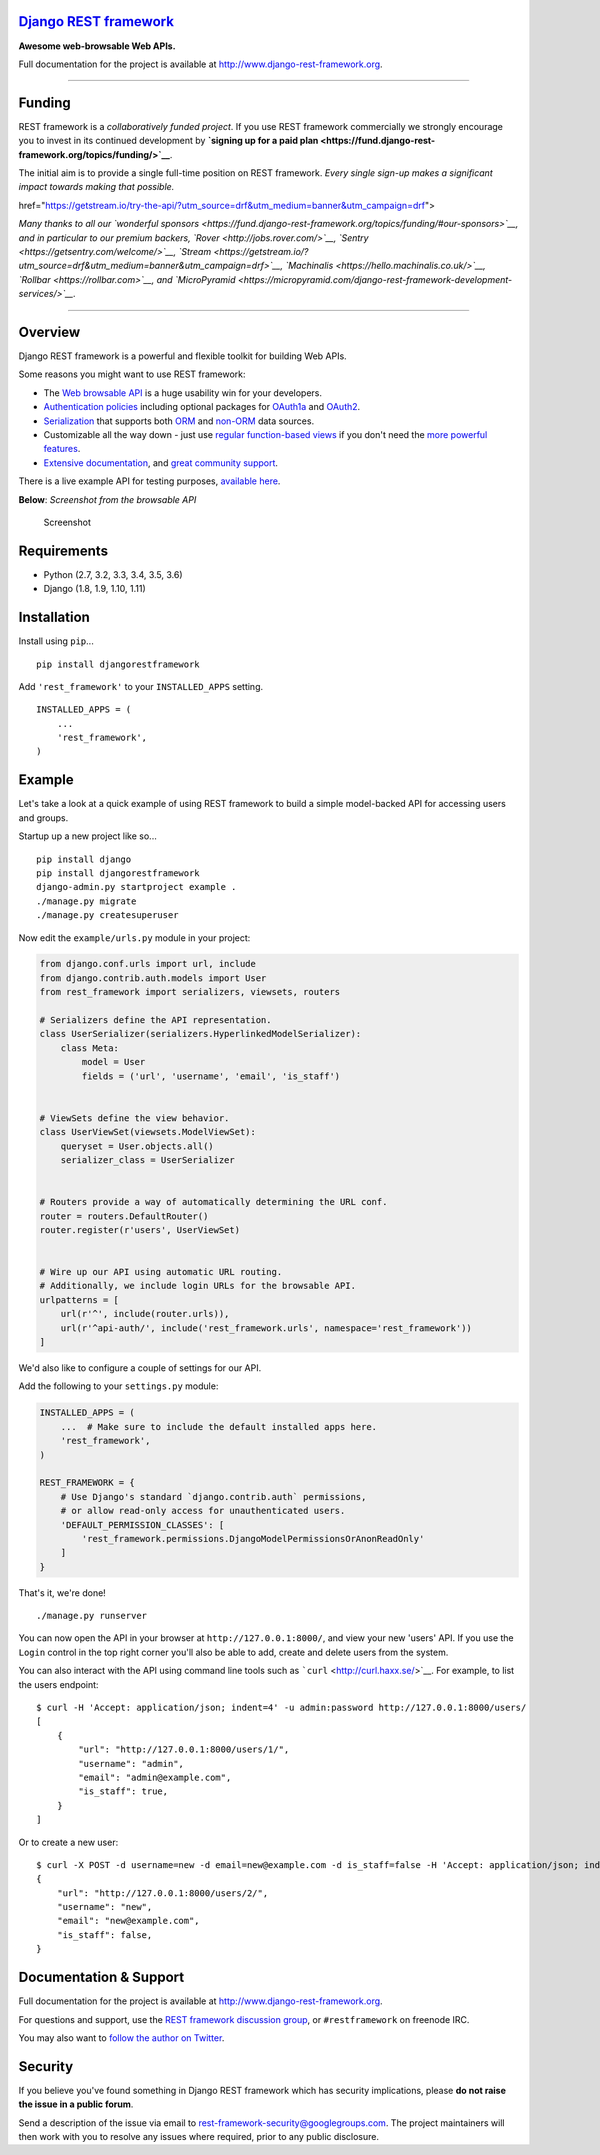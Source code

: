 `Django REST framework <http://www.django-rest-framework.org/>`__
=================================================================

|build-status-image| |coverage-status-image| |pypi-version| |Gitter|

**Awesome web-browsable Web APIs.**

Full documentation for the project is available at
`http://www.django-rest-framework.org <http://www.django-rest-framework.org/>`__.

--------------

Funding
=======

REST framework is a *collaboratively funded project*. If you use REST
framework commercially we strongly encourage you to invest in its
continued development by **`signing up for a paid
plan <https://fund.django-rest-framework.org/topics/funding/>`__**.

The initial aim is to provide a single full-time position on REST
framework. *Every single sign-up makes a significant impact towards
making that possible.*

.. raw:: html

   <p align="center">

 <a
href="https://getstream.io/try-the-api/?utm\_source=drf&utm\_medium=banner&utm\_campaign=drf">

.. raw:: html

   </p>

*Many thanks to all our `wonderful
sponsors <https://fund.django-rest-framework.org/topics/funding/#our-sponsors>`__,
and in particular to our premium backers,
`Rover <http://jobs.rover.com/>`__,
`Sentry <https://getsentry.com/welcome/>`__,
`Stream <https://getstream.io/?utm_source=drf&utm_medium=banner&utm_campaign=drf>`__,
`Machinalis <https://hello.machinalis.co.uk/>`__,
`Rollbar <https://rollbar.com>`__, and
`MicroPyramid <https://micropyramid.com/django-rest-framework-development-services/>`__.*

--------------

Overview
========

Django REST framework is a powerful and flexible toolkit for building
Web APIs.

Some reasons you might want to use REST framework:

-  The `Web browsable API <http://restframework.herokuapp.com/>`__ is a
   huge usability win for your developers.
-  `Authentication
   policies <http://www.django-rest-framework.org/api-guide/authentication/>`__
   including optional packages for
   `OAuth1a <http://www.django-rest-framework.org/api-guide/authentication/#django-rest-framework-oauth>`__
   and
   `OAuth2 <http://www.django-rest-framework.org/api-guide/authentication/#django-oauth-toolkit>`__.
-  `Serialization <http://www.django-rest-framework.org/api-guide/serializers/>`__
   that supports both
   `ORM <http://www.django-rest-framework.org/api-guide/serializers/#modelserializer>`__
   and
   `non-ORM <http://www.django-rest-framework.org/api-guide/serializers/#serializers>`__
   data sources.
-  Customizable all the way down - just use `regular function-based
   views <http://www.django-rest-framework.org/api-guide/views/#function-based-views>`__
   if you don't need the
   `more <http://www.django-rest-framework.org/api-guide/generic-views/>`__
   `powerful <http://www.django-rest-framework.org/api-guide/viewsets/>`__
   `features <http://www.django-rest-framework.org/api-guide/routers/>`__.
-  `Extensive documentation <http://www.django-rest-framework.org/>`__,
   and `great community
   support <https://groups.google.com/forum/?fromgroups#!forum/django-rest-framework>`__.

There is a live example API for testing purposes, `available
here <http://restframework.herokuapp.com/>`__.

**Below**: *Screenshot from the browsable API*

.. figure:: http://www.django-rest-framework.org/img/quickstart.png
   :alt: Screenshot

   Screenshot

Requirements
============

-  Python (2.7, 3.2, 3.3, 3.4, 3.5, 3.6)
-  Django (1.8, 1.9, 1.10, 1.11)

Installation
============

Install using ``pip``...

::

    pip install djangorestframework

Add ``'rest_framework'`` to your ``INSTALLED_APPS`` setting.

::

    INSTALLED_APPS = (
        ...
        'rest_framework',
    )

Example
=======

Let's take a look at a quick example of using REST framework to build a
simple model-backed API for accessing users and groups.

Startup up a new project like so...

::

    pip install django
    pip install djangorestframework
    django-admin.py startproject example .
    ./manage.py migrate
    ./manage.py createsuperuser

Now edit the ``example/urls.py`` module in your project:

.. code:: python

    from django.conf.urls import url, include
    from django.contrib.auth.models import User
    from rest_framework import serializers, viewsets, routers

    # Serializers define the API representation.
    class UserSerializer(serializers.HyperlinkedModelSerializer):
        class Meta:
            model = User
            fields = ('url', 'username', 'email', 'is_staff')


    # ViewSets define the view behavior.
    class UserViewSet(viewsets.ModelViewSet):
        queryset = User.objects.all()
        serializer_class = UserSerializer


    # Routers provide a way of automatically determining the URL conf.
    router = routers.DefaultRouter()
    router.register(r'users', UserViewSet)


    # Wire up our API using automatic URL routing.
    # Additionally, we include login URLs for the browsable API.
    urlpatterns = [
        url(r'^', include(router.urls)),
        url(r'^api-auth/', include('rest_framework.urls', namespace='rest_framework'))
    ]

We'd also like to configure a couple of settings for our API.

Add the following to your ``settings.py`` module:

.. code:: python

    INSTALLED_APPS = (
        ...  # Make sure to include the default installed apps here.
        'rest_framework',
    )

    REST_FRAMEWORK = {
        # Use Django's standard `django.contrib.auth` permissions,
        # or allow read-only access for unauthenticated users.
        'DEFAULT_PERMISSION_CLASSES': [
            'rest_framework.permissions.DjangoModelPermissionsOrAnonReadOnly'
        ]
    }

That's it, we're done!

::

    ./manage.py runserver

You can now open the API in your browser at ``http://127.0.0.1:8000/``,
and view your new 'users' API. If you use the ``Login`` control in the
top right corner you'll also be able to add, create and delete users
from the system.

You can also interact with the API using command line tools such as
```curl`` <http://curl.haxx.se/>`__. For example, to list the users
endpoint:

::

    $ curl -H 'Accept: application/json; indent=4' -u admin:password http://127.0.0.1:8000/users/
    [
        {
            "url": "http://127.0.0.1:8000/users/1/",
            "username": "admin",
            "email": "admin@example.com",
            "is_staff": true,
        }
    ]

Or to create a new user:

::

    $ curl -X POST -d username=new -d email=new@example.com -d is_staff=false -H 'Accept: application/json; indent=4' -u admin:password http://127.0.0.1:8000/users/
    {
        "url": "http://127.0.0.1:8000/users/2/",
        "username": "new",
        "email": "new@example.com",
        "is_staff": false,
    }

Documentation & Support
=======================

Full documentation for the project is available at
`http://www.django-rest-framework.org <http://www.django-rest-framework.org/>`__.

For questions and support, use the `REST framework discussion
group <https://groups.google.com/forum/?fromgroups#!forum/django-rest-framework>`__,
or ``#restframework`` on freenode IRC.

You may also want to `follow the author on
Twitter <https://twitter.com/_tomchristie>`__.

Security
========

If you believe you've found something in Django REST framework which has
security implications, please **do not raise the issue in a public
forum**.

Send a description of the issue via email to
rest-framework-security@googlegroups.com. The project maintainers will
then work with you to resolve any issues where required, prior to any
public disclosure.

.. |build-status-image| image:: https://secure.travis-ci.org/encode/django-rest-framework.svg?branch=master
   :target: http://travis-ci.org/encode/django-rest-framework?branch=master
.. |coverage-status-image| image:: https://img.shields.io/codecov/c/github/encode/django-rest-framework/master.svg
   :target: http://codecov.io/github/encode/django-rest-framework?branch=master
.. |pypi-version| image:: https://img.shields.io/pypi/v/djangorestframework.svg
   :target: https://pypi.python.org/pypi/djangorestframework
.. |Gitter| image:: https://badges.gitter.im/tomchristie/django-rest-framework.svg
   :target: https://gitter.im/tomchristie/django-rest-framework?utm_source=badge&utm_medium=badge&utm_campaign=pr-badge



